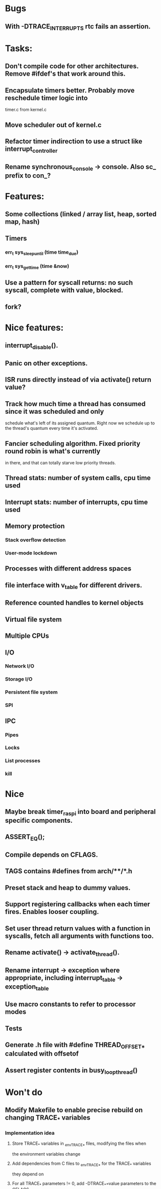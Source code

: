 * Bugs
** With -DTRACE_INTERRUPTS rtc fails an assertion.

* Tasks:
** Don't compile code for other architectures. Remove #ifdef's that work around this.
** Encapsulate timers better. Probably move reschedule timer logic into
   timer.c from kernel.c
** Move scheduler out of kernel.c
** Refactor timer indirection to use a struct like interrupt_controller
** Rename synchronous_console -> console. Also sc_ prefix to con_?

* Features:

** Some collections (linked / array list, heap, sorted map, hash)
** Timers
*** err_t sys_sleep_until (time time_due)
*** err_t sys_get_time (time &now)
** Use a pattern for syscall returns: no such syscall, complete with value, blocked.
** fork?

* Nice features:
** interrupt_disable().
** Panic on other exceptions.
** ISR runs directly instead of via activate() return value?
** Track how much time a thread has consumed since it was scheduled and only
   schedule what's left of its assigned quantum. Right now we schedule up to
   the thread's quantum every time it's activated.
** Fancier scheduling algorithm. Fixed priority round robin is what's currently
   in there, and that can totally starve low priority threads.
** Thread stats: number of system calls, cpu time used
** Interrupt stats: number of interrupts, cpu time used
** Memory protection
*** Stack overflow detection
*** User-mode lockdown
** Processes with different address spaces
** file interface with v_table for different drivers.
** Reference counted handles to kernel objects
** Virtual file system
** Multiple CPUs
** I/O
*** Network I/O
*** Storage I/O
*** Persistent file system
*** SPI
** IPC
*** Pipes
*** Locks
*** List processes
*** kill

* Nice
** Maybe break timer_raspi into board and peripheral specific components.
** ASSERT_EQ();
** Compile depends on CFLAGS.
** TAGS contains #defines from arch/**/*.h
** Preset stack and heap to dummy values.
** Support registering callbacks when each timer fires. Enables looser coupling.
** Set user thread return values with a function in syscalls, fetch all arguments with functions too.
** Rename activate() -> activate_thread().
** Rename interrupt -> exception where appropriate, including interrupt_table -> exception_table
** Use macro constants to refer to processor modes
** Tests
** Generate .h file with #define THREAD_OFFSET_* calculated with offsetof
** Assert register contents in busy_loop_thread()

* Won't do
** Modify Makefile to enable precise rebuild on changing TRACE_* variables
*** Implementation idea
**** Store TRACE_* variables in _env_TRACE_* files, modifying the files when
     the environment variables change
**** Add dependencies from C files to _env_TRACE_* for the TRACE_* variables
     they depend on
**** For all TRACE_* parameters != 0, add -DTRACE_*=value parameters to the CFLAGS
*** Snippets
**** Output dependencies from C files to an _env_TRACE_PARAM file, e.g.
     "interrupt.c:env_TRACE_INTERRUPTS"

     egrep '^#if TRACE_' *.c | sort -u | sed -r \
     -e 's/([^:]+):.*(TRACE_\w+)/\1:_env_\2/'
**** Output unique TRACE_ macros
     egrep '^#if TRACE_' *.c | egrep ' TRACE_[a-zA-Z0-9_]+' -o | cut -b2- | sort -u


* Notes:
** User mode read from / write to console in a preemptible way.
*** User mode syscall
*** Syscall handler needs to block?
**** No:
***** Set return data in thread
***** Leave thread state as ready
***** Return to scheduler, or ideally ask to re-schedule the caller
**** Yes:
***** Initialise transfer in hardware
***** Record transfer details including blocked thread_id
***** Set thread state to blocked including what blocked them
      (if only for debugging)
***** Return from syscall with thread blocked value
***** Later an interrupt is raised, the interrupt handler:
****** Reads transfer details
****** Copies data from hardware to user mode buffer
****** Sets syscall return value
****** Set thread state to ready
*** User mode thread is scheduled, returns from syscall with its data.
